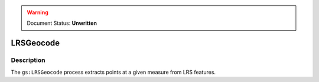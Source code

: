 .. _processing.processes.vector.lrsgeocode:

.. warning:: Document Status: **Unwritten**

LRSGeocode
==========

Description
-----------

The ``gs:LRSGeocode`` process extracts points at a given measure from LRS features.
